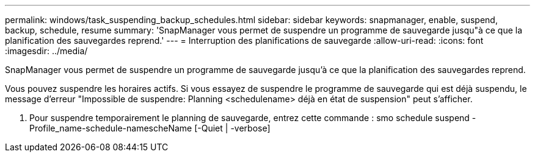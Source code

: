 ---
permalink: windows/task_suspending_backup_schedules.html 
sidebar: sidebar 
keywords: snapmanager, enable, suspend, backup, schedule, resume 
summary: 'SnapManager vous permet de suspendre un programme de sauvegarde jusqu"à ce que la planification des sauvegardes reprend.' 
---
= Interruption des planifications de sauvegarde
:allow-uri-read: 
:icons: font
:imagesdir: ../media/


[role="lead"]
SnapManager vous permet de suspendre un programme de sauvegarde jusqu'à ce que la planification des sauvegardes reprend.

Vous pouvez suspendre les horaires actifs. Si vous essayez de suspendre le programme de sauvegarde qui est déjà suspendu, le message d'erreur "Impossible de suspendre: Planning <schedulename> déjà en état de suspension" peut s'afficher.

. Pour suspendre temporairement le planning de sauvegarde, entrez cette commande : smo schedule suspend -Profile_name-schedule-namescheName [-Quiet | -verbose]

